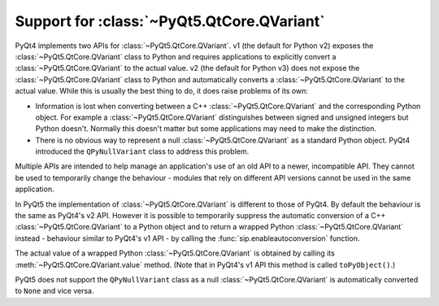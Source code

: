 .. _ref-qvariant:

Support for :class:`~PyQt5.QtCore.QVariant`
===========================================

PyQt4 implements two APIs for :class:`~PyQt5.QtCore.QVariant`.  v1 (the default
for Python v2) exposes the :class:`~PyQt5.QtCore.QVariant` class to Python and
requires applications to explicitly convert a :class:`~PyQt5.QtCore.QVariant`
to the actual value.  v2 (the default for Python v3) does not expose the
:class:`~PyQt5.QtCore.QVariant` class to Python and automatically converts a
:class:`~PyQt5.QtCore.QVariant` to the actual value.  While this is usually the
best thing to do, it does raise problems of its own:

- Information is lost when converting between a C++
  :class:`~PyQt5.QtCore.QVariant` and the corresponding Python object.  For
  example a :class:`~PyQt5.QtCore.QVariant` distinguishes between signed and
  unsigned integers but Python doesn't.  Normally this doesn't matter but some
  applications may need to make the distinction.

- There is no obvious way to represent a null :class:`~PyQt5.QtCore.QVariant`
  as a standard Python object.  PyQt4 introduced the ``QPyNullVariant`` class
  to address this problem.

Multiple APIs are intended to help manage an application's use of an old API to
a newer, incompatible API.  They cannot be used to temporarily change the
behaviour - modules that rely on different API versions cannot be used in the
same application.

In PyQt5 the implementation of :class:`~PyQt5.QtCore.QVariant` is different to
those of PyQt4.  By default the behaviour is the same as PyQt4's v2 API.
However it is possible to temporarily suppress the automatic conversion of a
C++ :class:`~PyQt5.QtCore.QVariant` to a Python object and to return a wrapped
Python :class:`~PyQt5.QtCore.QVariant` instead - behaviour similar to PyQt4's
v1 API - by calling the :func:`sip.enableautoconversion` function.

The actual value of a wrapped Python :class:`~PyQt5.QtCore.QVariant` is
obtained by calling its :meth:`~PyQt5.QtCore.QVariant.value` method.  (Note
that in PyQt4's v1 API this method is called ``toPyObject()``.)

PyQt5 does not support the ``QPyNullVariant`` class as a null
:class:`~PyQt5.QtCore.QVariant` is automatically converted to ``None`` and vice
versa.
